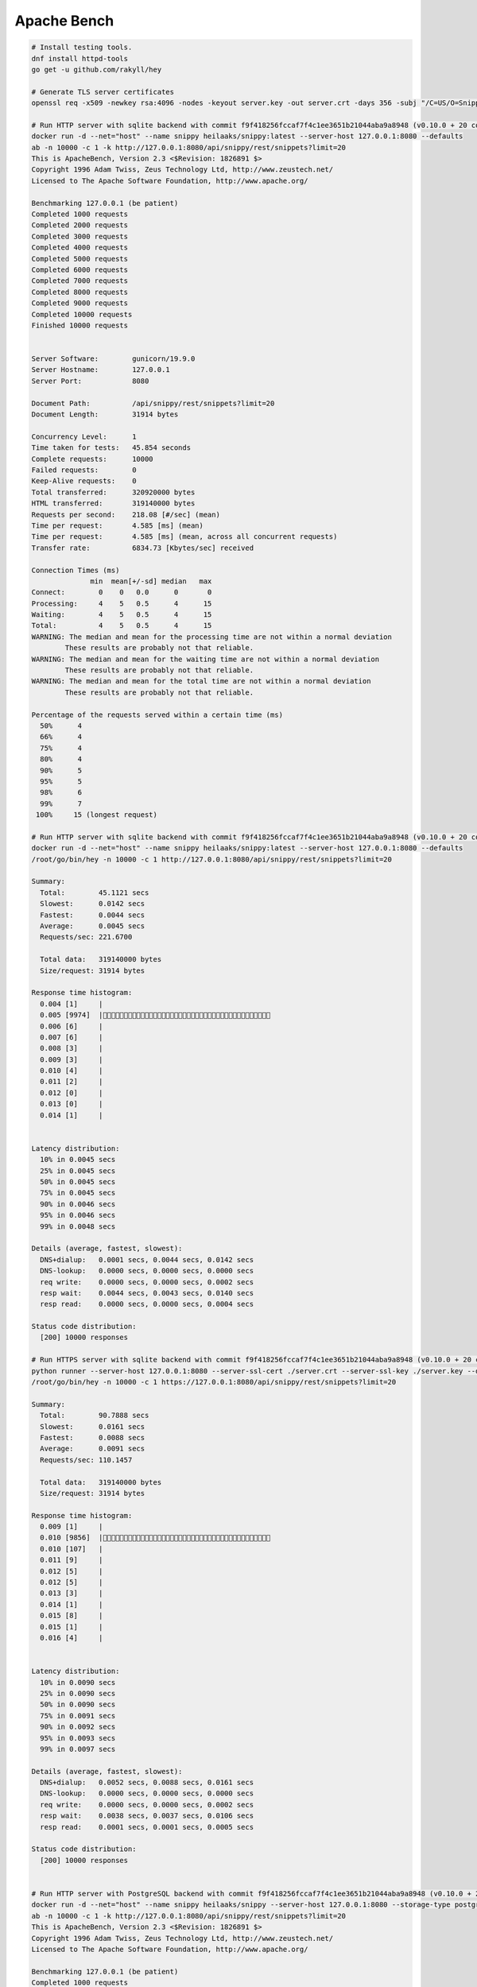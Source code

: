 Apache Bench
------------

.. code:: bash

    # Install testing tools.
    dnf install httpd-tools
    go get -u github.com/rakyll/hey

    # Generate TLS server certificates
    openssl req -x509 -newkey rsa:4096 -nodes -keyout server.key -out server.crt -days 356 -subj "/C=US/O=Snippy/CN=127.0.0.1"

    # Run HTTP server with sqlite backend with commit f9f418256fccaf7f4c1ee3651b21044aba9a8948 (v0.10.0 + 20 commits)
    docker run -d --net="host" --name snippy heilaaks/snippy:latest --server-host 127.0.0.1:8080 --defaults
    ab -n 10000 -c 1 -k http://127.0.0.1:8080/api/snippy/rest/snippets?limit=20
    This is ApacheBench, Version 2.3 <$Revision: 1826891 $>
    Copyright 1996 Adam Twiss, Zeus Technology Ltd, http://www.zeustech.net/
    Licensed to The Apache Software Foundation, http://www.apache.org/

    Benchmarking 127.0.0.1 (be patient)
    Completed 1000 requests
    Completed 2000 requests
    Completed 3000 requests
    Completed 4000 requests
    Completed 5000 requests
    Completed 6000 requests
    Completed 7000 requests
    Completed 8000 requests
    Completed 9000 requests
    Completed 10000 requests
    Finished 10000 requests


    Server Software:        gunicorn/19.9.0
    Server Hostname:        127.0.0.1
    Server Port:            8080

    Document Path:          /api/snippy/rest/snippets?limit=20
    Document Length:        31914 bytes

    Concurrency Level:      1
    Time taken for tests:   45.854 seconds
    Complete requests:      10000
    Failed requests:        0
    Keep-Alive requests:    0
    Total transferred:      320920000 bytes
    HTML transferred:       319140000 bytes
    Requests per second:    218.08 [#/sec] (mean)
    Time per request:       4.585 [ms] (mean)
    Time per request:       4.585 [ms] (mean, across all concurrent requests)
    Transfer rate:          6834.73 [Kbytes/sec] received

    Connection Times (ms)
                  min  mean[+/-sd] median   max
    Connect:        0    0   0.0      0       0
    Processing:     4    5   0.5      4      15
    Waiting:        4    5   0.5      4      15
    Total:          4    5   0.5      4      15
    WARNING: The median and mean for the processing time are not within a normal deviation
            These results are probably not that reliable.
    WARNING: The median and mean for the waiting time are not within a normal deviation
            These results are probably not that reliable.
    WARNING: The median and mean for the total time are not within a normal deviation
            These results are probably not that reliable.

    Percentage of the requests served within a certain time (ms)
      50%      4
      66%      4
      75%      4
      80%      4
      90%      5
      95%      5
      98%      6
      99%      7
     100%     15 (longest request)

    # Run HTTP server with sqlite backend with commit f9f418256fccaf7f4c1ee3651b21044aba9a8948 (v0.10.0 + 20 commits)
    docker run -d --net="host" --name snippy heilaaks/snippy:latest --server-host 127.0.0.1:8080 --defaults
    /root/go/bin/hey -n 10000 -c 1 http://127.0.0.1:8080/api/snippy/rest/snippets?limit=20

    Summary:
      Total:        45.1121 secs
      Slowest:      0.0142 secs
      Fastest:      0.0044 secs
      Average:      0.0045 secs
      Requests/sec: 221.6700

      Total data:   319140000 bytes
      Size/request: 31914 bytes

    Response time histogram:
      0.004 [1]     |
      0.005 [9974]  |
      0.006 [6]     |
      0.007 [6]     |
      0.008 [3]     |
      0.009 [3]     |
      0.010 [4]     |
      0.011 [2]     |
      0.012 [0]     |
      0.013 [0]     |
      0.014 [1]     |


    Latency distribution:
      10% in 0.0045 secs
      25% in 0.0045 secs
      50% in 0.0045 secs
      75% in 0.0045 secs
      90% in 0.0046 secs
      95% in 0.0046 secs
      99% in 0.0048 secs

    Details (average, fastest, slowest):
      DNS+dialup:   0.0001 secs, 0.0044 secs, 0.0142 secs
      DNS-lookup:   0.0000 secs, 0.0000 secs, 0.0000 secs
      req write:    0.0000 secs, 0.0000 secs, 0.0002 secs
      resp wait:    0.0044 secs, 0.0043 secs, 0.0140 secs
      resp read:    0.0000 secs, 0.0000 secs, 0.0004 secs

    Status code distribution:
      [200] 10000 responses

    # Run HTTPS server with sqlite backend with commit f9f418256fccaf7f4c1ee3651b21044aba9a8948 (v0.10.0 + 20 commits)
    python runner --server-host 127.0.0.1:8080 --server-ssl-cert ./server.crt --server-ssl-key ./server.key --defaults
    /root/go/bin/hey -n 10000 -c 1 https://127.0.0.1:8080/api/snippy/rest/snippets?limit=20

    Summary:
      Total:        90.7888 secs
      Slowest:      0.0161 secs
      Fastest:      0.0088 secs
      Average:      0.0091 secs
      Requests/sec: 110.1457

      Total data:   319140000 bytes
      Size/request: 31914 bytes

    Response time histogram:
      0.009 [1]     |
      0.010 [9856]  |
      0.010 [107]   |
      0.011 [9]     |
      0.012 [5]     |
      0.012 [5]     |
      0.013 [3]     |
      0.014 [1]     |
      0.015 [8]     |
      0.015 [1]     |
      0.016 [4]     |


    Latency distribution:
      10% in 0.0090 secs
      25% in 0.0090 secs
      50% in 0.0090 secs
      75% in 0.0091 secs
      90% in 0.0092 secs
      95% in 0.0093 secs
      99% in 0.0097 secs

    Details (average, fastest, slowest):
      DNS+dialup:   0.0052 secs, 0.0088 secs, 0.0161 secs
      DNS-lookup:   0.0000 secs, 0.0000 secs, 0.0000 secs
      req write:    0.0000 secs, 0.0000 secs, 0.0002 secs
      resp wait:    0.0038 secs, 0.0037 secs, 0.0106 secs
      resp read:    0.0001 secs, 0.0001 secs, 0.0005 secs

    Status code distribution:
      [200] 10000 responses


    # Run HTTP server with PostgreSQL backend with commit f9f418256fccaf7f4c1ee3651b21044aba9a8948 (v0.10.0 + 20 commits)
    docker run -d --net="host" --name snippy heilaaks/snippy --server-host 127.0.0.1:8080 --storage-type postgresql --storage-host localhost:5432 --storage-database postgres --storage-user postgres --storage-password postgres --defaults
    ab -n 10000 -c 1 -k http://127.0.0.1:8080/api/snippy/rest/snippets?limit=20
    This is ApacheBench, Version 2.3 <$Revision: 1826891 $>
    Copyright 1996 Adam Twiss, Zeus Technology Ltd, http://www.zeustech.net/
    Licensed to The Apache Software Foundation, http://www.apache.org/

    Benchmarking 127.0.0.1 (be patient)
    Completed 1000 requests
    Completed 2000 requests
    Completed 3000 requests
    Completed 4000 requests
    Completed 5000 requests
    Completed 6000 requests
    Completed 7000 requests
    Completed 8000 requests
    Completed 9000 requests
    Completed 10000 requests
    Finished 10000 requests


    Server Software:        gunicorn/19.9.0
    Server Hostname:        127.0.0.1
    Server Port:            8080

    Document Path:          /api/snippy/rest/snippets?limit=20
    Document Length:        31914 bytes

    Concurrency Level:      1
    Time taken for tests:   52.412 seconds
    Complete requests:      10000
    Failed requests:        0
    Keep-Alive requests:    0
    Total transferred:      320920000 bytes
    HTML transferred:       319140000 bytes
    Requests per second:    190.80 [#/sec] (mean)
    Time per request:       5.241 [ms] (mean)
    Time per request:       5.241 [ms] (mean, across all concurrent requests)
    Transfer rate:          5979.51 [Kbytes/sec] received

    Connection Times (ms)
                  min  mean[+/-sd] median   max
    Connect:        0    0   0.0      0       0
    Processing:     5    5   0.4      5      21
    Waiting:        5    5   0.4      5      21
    Total:          5    5   0.4      5      21

    Percentage of the requests served within a certain time (ms)
      50%      5
      66%      5
      75%      5
      80%      5
      90%      5
      95%      5
      98%      6
      99%      7
     100%     21 (longest request)

    # Run HTTP server with PostgreSQL backend with commit f9f418256fccaf7f4c1ee3651b21044aba9a8948 (v0.10.0 + 20 commits)
    docker run -d --net="host" --name snippy heilaaks/snippy --server-host 127.0.0.1:8080 --storage-type postgresql --storage-host localhost:5432 --storage-database postgres --storage-user postgres --storage-password postgres --defaults
    /root/go/bin/hey -n 10000 -c 1 http://127.0.0.1:8080/api/snippy/rest/snippets?limit=20

    Summary:
      Total:        52.7001 secs
      Slowest:      0.0211 secs
      Fastest:      0.0050 secs
      Average:      0.0053 secs
      Requests/sec: 189.7530

      Total data:   319140000 bytes
      Size/request: 31914 bytes

    Response time histogram:
      0.005 [1]     |
      0.007 [9968]  |
      0.008 [9]     |
      0.010 [6]     |
      0.011 [8]     |
      0.013 [0]     |
      0.015 [1]     |
      0.016 [1]     |
      0.018 [1]     |
      0.020 [3]     |
      0.021 [2]     |


    Latency distribution:
      10% in 0.0051 secs
      25% in 0.0052 secs
      50% in 0.0053 secs
      75% in 0.0053 secs
      90% in 0.0054 secs
      95% in 0.0054 secs
      99% in 0.0058 secs

    Details (average, fastest, slowest):
      DNS+dialup:   0.0001 secs, 0.0050 secs, 0.0211 secs
      DNS-lookup:   0.0000 secs, 0.0000 secs, 0.0000 secs
      req write:    0.0000 secs, 0.0000 secs, 0.0002 secs
      resp wait:    0.0051 secs, 0.0048 secs, 0.0209 secs
      resp read:    0.0000 secs, 0.0000 secs, 0.0003 secs

    Status code distribution:
      [200] 10000 responses

    # HTTP server with PyPy and Sqlite as storage backed (comment psycopg2 out from setup)
    sudo pypy -m pip install --editable .[devel]
    pypy runner --server-host 127.0.0.1:8080 --defaults
    /root/go/bin/hey -n 1000 -c 1 http://127.0.0.1:8080/api/snippy/rest/snippets?limit=20
    /root/go/bin/hey -n 1000 -c 1 http://127.0.0.1:8080/api/snippy/rest/snippets?limit=20
    /root/go/bin/hey -n 1000 -c 1 http://127.0.0.1:8080/api/snippy/rest/snippets?limit=20
    /root/go/bin/hey -n 1000 -c 1 http://127.0.0.1:8080/api/snippy/rest/snippets?limit=20
    /root/go/bin/hey -n 1000 -c 1 http://127.0.0.1:8080/api/snippy/rest/snippets?limit=20
    /root/go/bin/hey -n 10000 -c 1 http://127.0.0.1:8080/api/snippy/rest/snippets?limit=20
    /root/go/bin/hey -n 10000 -c 1 http://127.0.0.1:8080/api/snippy/rest/snippets?limit=20

    Summary:
      Total:        21.4936 secs
      Slowest:      0.0139 secs
      Fastest:      0.0017 secs
      Average:      0.0021 secs
      Requests/sec: 465.2553

      Total data:   319140000 bytes
      Size/request: 31914 bytes

    Response time histogram:
      0.002 [1]     |
      0.003 [9489]  |
      0.004 [204]   |
      0.005 [77]    |
      0.007 [1]     |
      0.008 [146]   |
      0.009 [77]    |
      0.010 [2]     |
      0.011 [2]     |
      0.013 [0]     |
      0.014 [1]     |


    Latency distribution:
      10% in 0.0018 secs
      25% in 0.0019 secs
      50% in 0.0020 secs
      75% in 0.0020 secs
      90% in 0.0021 secs
      95% in 0.0029 secs
      99% in 0.0071 secs

    Details (average, fastest, slowest):
      DNS+dialup:   0.0001 secs, 0.0017 secs, 0.0139 secs
      DNS-lookup:   0.0000 secs, 0.0000 secs, 0.0000 secs
      req write:    0.0000 secs, 0.0000 secs, 0.0002 secs
      resp wait:    0.0020 secs, 0.0016 secs, 0.0127 secs
      resp read:    0.0000 secs, 0.0000 secs, 0.0004 secs

    Status code distribution:
      [200] 10000 responses

    # HTTPS server with PyPy and Sqlite as storage backed (comment psycopg2 out from setup)
    pypy runner --server-host 127.0.0.1:8080 --server-ssl-cert ./server.crt --server-ssl-key ./server.key --defaults
    /root/go/bin/hey -n 1000 -c 1 https://127.0.0.1:8080/api/snippy/rest/snippets?limit=20
    /root/go/bin/hey -n 1000 -c 1 https://127.0.0.1:8080/api/snippy/rest/snippets?limit=20
    /root/go/bin/hey -n 1000 -c 1 https://127.0.0.1:8080/api/snippy/rest/snippets?limit=20
    /root/go/bin/hey -n 1000 -c 1 https://127.0.0.1:8080/api/snippy/rest/snippets?limit=20
    /root/go/bin/hey -n 1000 -c 1 https://127.0.0.1:8080/api/snippy/rest/snippets?limit=20
    /root/go/bin/hey -n 10000 -c 1 https://127.0.0.1:8080/api/snippy/rest/snippets?limit=20

    Summary:
      Total:        108.0445 secs
      Slowest:      0.0409 secs
      Fastest:      0.0075 secs
      Average:      0.0108 secs
      Requests/sec: 92.5545

      Total data:   319140000 bytes
      Size/request: 31914 bytes

    Response time histogram:
      0.008 [1]     |
      0.011 [7368]  |
      0.014 [513]   |
      0.018 [721]   |
      0.021 [8]     |
      0.024 [1377]  |
      0.028 [9]     |
      0.031 [1]     |
      0.034 [0]     |
      0.038 [1]     |
      0.041 [1]     |


    Latency distribution:
      10% in 0.0078 secs
      25% in 0.0079 secs
      50% in 0.0081 secs
      75% in 0.0138 secs
      90% in 0.0215 secs
      95% in 0.0217 secs
      99% in 0.0226 secs

    Details (average, fastest, slowest):
      DNS+dialup:   0.0067 secs, 0.0075 secs, 0.0409 secs
      DNS-lookup:   0.0000 secs, 0.0000 secs, 0.0000 secs
      req write:    0.0000 secs, 0.0000 secs, 0.0002 secs
      resp wait:    0.0039 secs, 0.0021 secs, 0.0180 secs
      resp read:    0.0001 secs, 0.0001 secs, 0.0007 secs

    Status code distribution:
      [200] 10000 responses


.. code:: bash

    # Bench POST with ab.
    {"data":[{"type":"snippet","attributes":{"data":["docker rm $(docker ps --all -q -f status=exited)"],"brief":"testing performance","name":"testing performance","groups":["default"],"tags":["test","performance"],"links":["https://jsonlint.com/"],"versions":["ab==1.0"],"filename":"ab.txt"}}]}
    ab -p snippet.txt -T application/vnd.api+json -c 1 -n 1000 http://127.0.0.1:8080/api/snippy/rest/snippets

    # Bench POST with hey.
    /root/go/bin/hey -m POST -T application/vnd.api+json -D snippet.txt -n 1000 -c 1 http://127.0.0.1:8080/api/snippy/rest/snippets?limit=20

    Summary:
      Total:        2.8403 secs
      Slowest:      0.0255 secs
      Fastest:      0.0027 secs
      Average:      0.0028 secs
      Requests/sec: 352.0781

      Total data:   494000 bytes
      Size/request: 494 bytes

    Response time histogram:
      0.003 [1]     |
      0.005 [994]   |
      0.007 [3]     |
      0.010 [0]     |
      0.012 [0]     |
      0.014 [0]     |
      0.016 [0]     |
      0.019 [0]     |
      0.021 [1]     |
      0.023 [0]     |
      0.025 [1]     |


    Latency distribution:
      10% in 0.0027 secs
      25% in 0.0027 secs
      50% in 0.0028 secs
      75% in 0.0028 secs
      90% in 0.0029 secs
      95% in 0.0030 secs
      99% in 0.0035 secs

    Details (average, fastest, slowest):
      DNS+dialup:   0.0001 secs, 0.0027 secs, 0.0255 secs
      DNS-lookup:   0.0000 secs, 0.0000 secs, 0.0000 secs
      req write:    0.0000 secs, 0.0000 secs, 0.0002 secs
      resp wait:    0.0027 secs, 0.0026 secs, 0.0246 secs
      resp read:    0.0000 secs, 0.0000 secs, 0.0003 secs

    Status code distribution:
      [409] 1000 responses

    /root/go/bin/hey -m POST -T application/vnd.api+json -D snippet.txt -n 1000 -c 1 http://127.0.0.1:8080/api/snippy/rest/snippets?limit=20

    Summary:
      Total:        2.8316 secs
      Slowest:      0.0184 secs
      Fastest:      0.0027 secs
      Average:      0.0028 secs
      Requests/sec: 353.1552

      Total data:   494000 bytes
      Size/request: 494 bytes

    Response time histogram:
      0.003 [1]     |
      0.004 [987]   |
      0.006 [9]     |
      0.007 [0]     |
      0.009 [0]     |
      0.011 [2]     |
      0.012 [0]     |
      0.014 [0]     |
      0.015 [0]     |
      0.017 [0]     |
      0.018 [1]     |


    Latency distribution:
      10% in 0.0027 secs
      25% in 0.0027 secs
      50% in 0.0028 secs
      75% in 0.0028 secs
      90% in 0.0029 secs
      95% in 0.0030 secs
      99% in 0.0045 secs

    Details (average, fastest, slowest):
      DNS+dialup:   0.0001 secs, 0.0027 secs, 0.0184 secs
      DNS-lookup:   0.0000 secs, 0.0000 secs, 0.0000 secs
      req write:    0.0000 secs, 0.0000 secs, 0.0003 secs
      resp wait:    0.0027 secs, 0.0025 secs, 0.0167 secs
      resp read:    0.0000 secs, 0.0000 secs, 0.0003 secs

    Status code distribution:
      [409] 1000 responses

